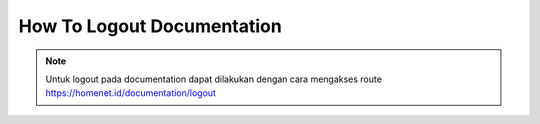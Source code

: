 How To Logout Documentation
============

.. note::
      Untuk logout pada documentation dapat dilakukan dengan cara mengakses route https://homenet.id/documentation/logout